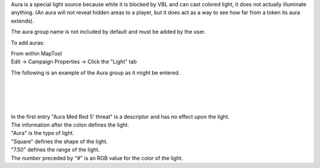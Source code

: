 .. contents::
   :depth: 3
..

Aura is a special light source because while it is blocked by VBL and
can cast colored light, it does not actually illuminate anything. (An
aura will not reveal hidden areas to a player, but it does act as a way
to see how far from a token its aura extends).

The aura group name is not included by default and must be added by the
user.

To add auras:

| From within MapTool
| Edit -> Campaign Properties -> Click the "Light" tab

The following is an example of the Aura group as it might be entered.

.. raw:: mediawiki

   {{code|Aura}}

| 
| 
| 
| 
| In the first entry "Aura Med Red 5' threat" is a descriptor and has no
  effect upon the light.
| The information after the colon defines the light.
| "Aura" is the type of light.
| "Square" defines the shape of the light.
| "7.50" defines the range of the light.
| The number preceded by "#" is an RGB value for the color of the light.
